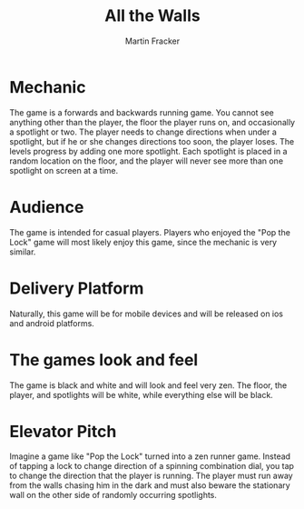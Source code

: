#+TITLE: All the Walls
#+AUTHOR: Martin Fracker
#+OPTIONS: toc:nil num:nil
#+LATEX_HEADER: \usepackage[margin=1in]{geometry}
* Mechanic
The game is a forwards and backwards running game. You cannot see anything other
than the player, the floor the player runs on, and occasionally a spotlight or
two. The player needs to change directions when under a spotlight, but if he or
she changes directions too soon, the player loses. The levels progress by adding
one more spotlight. Each spotlight is placed in a random location on the floor,
and the player will never see more than one spotlight on screen at a time.
* Audience
The game is intended for casual players. Players who enjoyed the "Pop the Lock"
game will most likely enjoy this game, since the mechanic is very similar.

* Delivery Platform
Naturally, this game will be for mobile devices and will be released on ios and
android platforms.
* The games look and feel
The game is black and white and will look and feel very zen. The floor, the
player, and spotlights will be white, while everything else will be black.
* Elevator Pitch
Imagine a game like "Pop the Lock" turned into a zen runner game. Instead of
tapping a lock to change direction of a spinning combination dial, you tap to
change the direction that the player is running. The player must run away from
the walls chasing him in the dark and must also beware the stationary wall on
the other side of randomly occurring spotlights.
